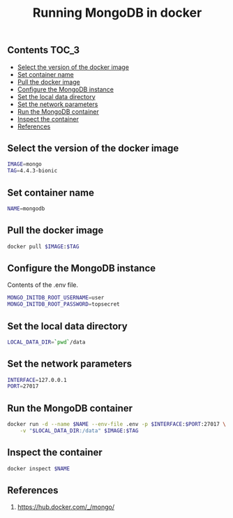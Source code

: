 #+TITLE: Running MongoDB in docker
#+PROPERTY: header-args :session *shell docker* :results silent raw

** Contents                                                           :TOC_3:
  - [[#select-the-version-of-the-docker-image][Select the version of the docker image]]
  - [[#set-container-name][Set container name]]
  - [[#pull-the-docker-image][Pull the docker image]]
  - [[#configure-the-mongodb-instance][Configure the MongoDB instance]]
  - [[#set-the-local-data-directory][Set the local data directory]]
  - [[#set-the-network-parameters][Set the network parameters]]
  - [[#run-the-mongodb-container][Run the MongoDB container]]
  - [[#inspect-the-container][Inspect the container]]
  - [[#references][References]]

** Select the version of the docker image

#+BEGIN_SRC sh
IMAGE=mongo
TAG=4.4.3-bionic
#+END_SRC

** Set container name

#+BEGIN_SRC sh
NAME=mongodb
#+END_SRC

** Pull the docker image

#+BEGIN_SRC sh
docker pull $IMAGE:$TAG
#+END_SRC

** Configure the MongoDB instance

Contents of the .env file.

#+BEGIN_SRC sh :tangle .env.dist
MONGO_INITDB_ROOT_USERNAME=user
MONGO_INITDB_ROOT_PASSWORD=topsecret
#+END_SRC

** Set the local data directory

#+BEGIN_SRC sh
LOCAL_DATA_DIR=`pwd`/data
#+END_SRC

** Set the network parameters

#+BEGIN_SRC sh
INTERFACE=127.0.0.1
PORT=27017
#+END_SRC

** Run the MongoDB container

#+BEGIN_SRC sh
docker run -d --name $NAME --env-file .env -p $INTERFACE:$PORT:27017 \
    -v "$LOCAL_DATA_DIR:/data" $IMAGE:$TAG
#+END_SRC

** Inspect the container

#+BEGIN_SRC sh
docker inspect $NAME
#+END_SRC

** References

1. https://hub.docker.com/_/mongo/

